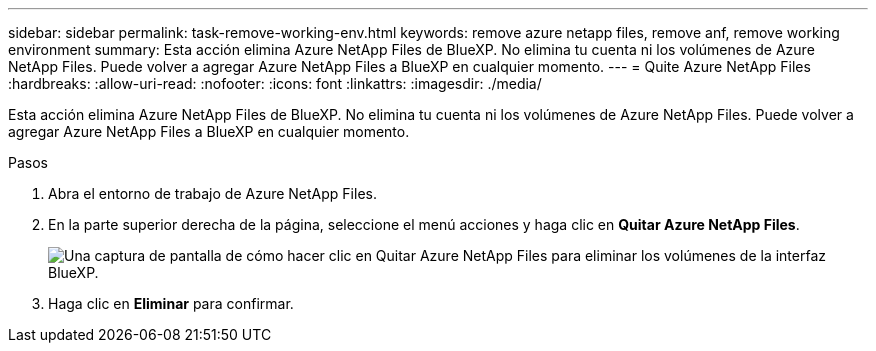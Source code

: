 ---
sidebar: sidebar 
permalink: task-remove-working-env.html 
keywords: remove azure netapp files, remove anf, remove working environment 
summary: Esta acción elimina Azure NetApp Files de BlueXP. No elimina tu cuenta ni los volúmenes de Azure NetApp Files. Puede volver a agregar Azure NetApp Files a BlueXP en cualquier momento. 
---
= Quite Azure NetApp Files
:hardbreaks:
:allow-uri-read: 
:nofooter: 
:icons: font
:linkattrs: 
:imagesdir: ./media/


[role="lead"]
Esta acción elimina Azure NetApp Files de BlueXP. No elimina tu cuenta ni los volúmenes de Azure NetApp Files. Puede volver a agregar Azure NetApp Files a BlueXP en cualquier momento.

.Pasos
. Abra el entorno de trabajo de Azure NetApp Files.
. En la parte superior derecha de la página, seleccione el menú acciones y haga clic en *Quitar Azure NetApp Files*.
+
image:screenshot_anf_remove.gif["Una captura de pantalla de cómo hacer clic en Quitar Azure NetApp Files para eliminar los volúmenes de la interfaz BlueXP."]

. Haga clic en *Eliminar* para confirmar.

